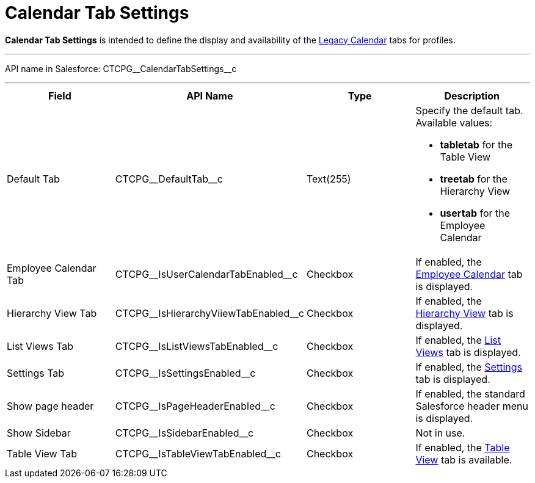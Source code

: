 = Calendar Tab Settings

*Calendar Tab Settings* is intended to define the display and
availability of the xref:admin-guide/calendar-management/legacy-calendar-management/index[Legacy Calendar] tabs
for profiles.

'''''

API name in Salesforce:
[.apiobject]#CTCPG\__CalendarTabSettings__c#

'''''

[width="100%",cols="25%,25%,25%,25%",]
|===
|*Field* |*API Name* |*Type* |*Description*

|Default Tab |[.apiobject]#CTCPG\__DefaultTab__c#
|Text(255) a|
Specify the default tab. Available values:

* *tabletab* for the Table View
* *​treetab* for the Hierarchy View
* *usertab* for the Employee Calendar

|Employee Calendar Tab
|[.apiobject]#CTCPG\__IsUserCalendarTabEnabled__c#
|Checkbox |If enabled, the
xref:admin-guide/calendar-management/legacy-calendar-management/calendar-interface#h2_989699835[Employee Calendar] tab is
displayed.

|Hierarchy View Tab
|[.apiobject]#CTCPG\__IsHierarchyViiewTabEnabled__c#
|Checkbox |If enabled,
the xref:admin-guide/calendar-management/legacy-calendar-management/calendar-interface#h2__1884555900[Hierarchy View] tab is
displayed.

|List Views Tab
|[.apiobject]#CTCPG\__IsListViewsTabEnabled__c#
|Checkbox |If enabled,
the xref:admin-guide/calendar-management/legacy-calendar-management/calendar-interface#h2__661653765[List Views] tab is
displayed.

|Settings Tab
|[.apiobject]#CTCPG\__IsSettingsEnabled__c# |Checkbox
|If enabled,
the xref:admin-guide/calendar-management/legacy-calendar-management/calendar-interface#h2_681682073[Settings] tab is
displayed.

|Show page header
|[.apiobject]#CTCPG\__IsPageHeaderEnabled__c#
|Checkbox |If enabled, the standard Salesforce header menu is
displayed.

|Show Sidebar
|[.apiobject]#CTCPG\__IsSidebarEnabled__c# |Checkbox
|Not in use.

|Table View Tab
|[.apiobject]#CTCPG\__IsTableViewTabEnabled__c#
|Checkbox |If enabled,
the xref:admin-guide/calendar-management/legacy-calendar-management/calendar-interface#h2__1638660003[Table View] tab is
available.
|===

